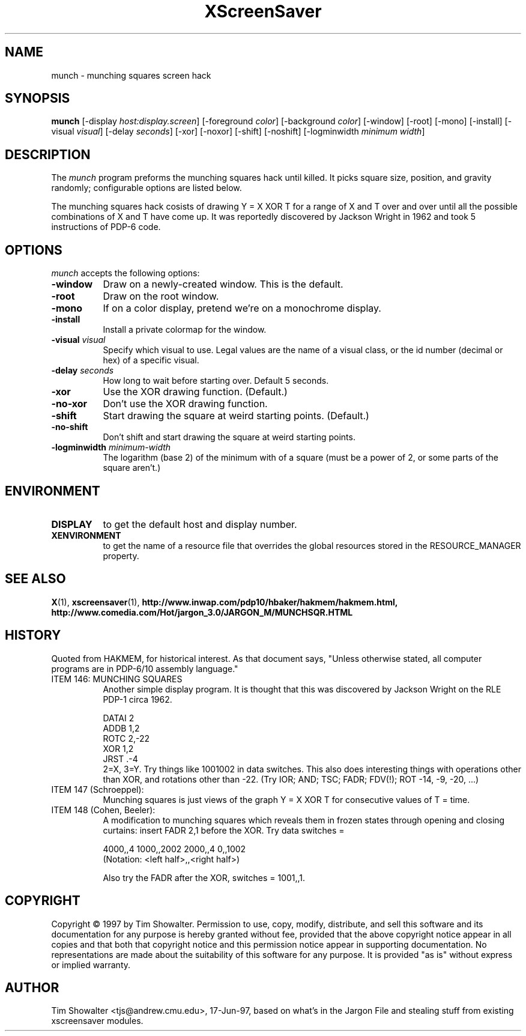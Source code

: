 .de EX		\"Begin example
.ne 5
.if n .sp 1
.if t .sp .5
.nf
.in +.5i
..
.de EE
.fi
.in -.5i
.if n .sp 1
.if t .sp .5
..
.TH XScreenSaver 1 "17-Jun-97" "X Version 11"
.SH NAME
munch - munching squares screen hack
.SH SYNOPSIS
.B munch
[\-display \fIhost:display.screen\fP] [\-foreground \fIcolor\fP]
[\-background \fIcolor\fP] [\-window] [\-root] [\-mono] [\-install]
[\-visual \fIvisual\fP] [\-delay \fIseconds\fP] [\-xor] [\-noxor] [\-shift]
[\-noshift] [\-logminwidth \fIminimum width\fP]
.SH DESCRIPTION
The
.I munch
program preforms the munching squares hack until killed.  It picks square
size, position, and gravity randomly; configurable options are listed
below.
.PP
The munching squares hack cosists of drawing Y = X XOR T for a range of X
and T over and over until all the possible combinations of X and T have
come up.  It was reportedly discovered by Jackson Wright in 1962 and took 5
instructions of PDP-6 code.
.SH OPTIONS
.I munch
accepts the following options:
.TP 8
.B \-window
Draw on a newly-created window.  This is the default.
.TP 8
.B \-root
Draw on the root window.
.TP 8
.B \-mono 
If on a color display, pretend we're on a monochrome display.
.TP 8
.B \-install
Install a private colormap for the window.
.TP 8
.B \-visual \fIvisual\fP
Specify which visual to use.  Legal values are the name of a visual class,
or the id number (decimal or hex) of a specific visual.
.TP 8
.B \-delay \fIseconds\fP
How long to wait before starting over.  Default 5 seconds.
.TP 8
.B \-xor
Use the XOR drawing function.  (Default.)
.TP 8
.B \-no\-xor
Don't use the XOR drawing function.
.TP 8
.B \-shift
Start drawing the square at weird starting points.  (Default.)
.TP 8
.B \-no\-shift
Don't shift and start drawing the square at weird starting points.
.TP 8
.B \-logminwidth \fIminimum\-width\fP
The logarithm (base 2) of the minimum with of a square (must be a power of
2, or some parts of the square aren't.)
.SH ENVIRONMENT
.PP
.TP 8
.B DISPLAY
to get the default host and display number.
.TP 8
.B XENVIRONMENT
to get the name of a resource file that overrides the global resources
stored in the RESOURCE_MANAGER property.
.SH SEE ALSO
.BR X (1),
.BR xscreensaver (1),
.BR http://www.inwap.com/pdp10/hbaker/hakmem/hakmem.html,
.BR http://www.comedia.com/Hot/jargon_3.0/JARGON_M/MUNCHSQR.HTML
.SH HISTORY
Quoted from HAKMEM, for historical interest.  As that document says, "Unless
otherwise stated, all computer programs are in PDP-6/10 assembly language."
.TP 8
ITEM 146: MUNCHING SQUARES
Another simple display program. It is thought that this was discovered by
Jackson Wright on the RLE PDP-1 circa 1962.

.EX
    DATAI 2
    ADDB 1,2
    ROTC 2,-22
    XOR 1,2
    JRST .-4
.EE
.RS 8
2=X, 3=Y. Try things like 1001002 in data switches. This also does
interesting things with operations other than XOR, and rotations other 
than -22. (Try IOR; AND; TSC; FADR; FDV(!); ROT -14, -9, -20, ...)
.RE
.TP 8
ITEM 147 (Schroeppel):
Munching squares is just views of the graph Y = X XOR T for consecutive
values of T = time.
.TP 8
ITEM 148 (Cohen, Beeler):
A modification to munching squares which reveals them in frozen states
through opening and closing curtains: insert FADR 2,1 before the XOR. Try
data switches =

.EX
    4000,,4    1000,,2002    2000,,4    0,,1002
.EE
.RS 8
(Notation: <left half>,,<right half>)

Also try the FADR after the XOR, switches = 1001,,1. 
.SH COPYRIGHT
Copyright \(co 1997 by Tim Showalter.  Permission to use, copy, modify, 
distribute, and sell this software and its documentation for any purpose is 
hereby granted without fee, provided that the above copyright notice appear 
in all copies and that both that copyright notice and this permission notice
appear in supporting documentation.  No representations are made about the 
suitability of this software for any purpose.  It is provided "as is" without
express or implied warranty.
.SH AUTHOR
Tim Showalter <tjs@andrew.cmu.edu>, 17-Jun-97, based on what's in the
Jargon File and stealing stuff from existing xscreensaver modules.
